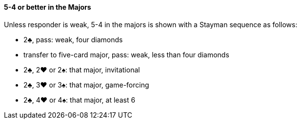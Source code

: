 #### 5-4 or better in the Majors
Unless responder is weak, 5-4 in the majors is shown with a Stayman sequence as follows:

 * 2♣, pass: weak, four diamonds
 * transfer to five-card major, pass: weak, less than four diamonds
 * 2♣, 2♥ or 2♠: that major, invitational
 * 2♣, 3♥ or 3♠: that major, game-forcing
 * 2♣, 4♥ or 4♠: that major, at least 6

